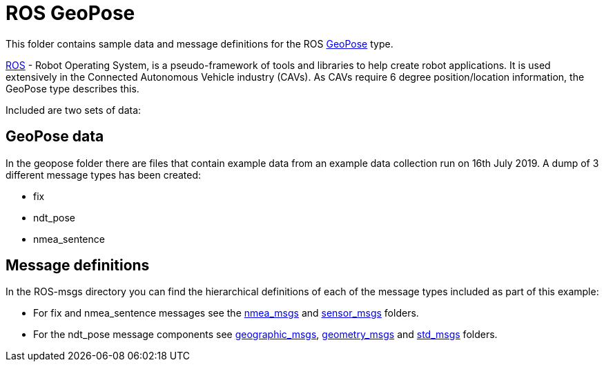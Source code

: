 # ROS GeoPose 

This folder contains sample data and message definitions for the ROS link:http://docs.ros.org/en/jade/api/geographic_msgs/html/msg/GeoPose.html[GeoPose] type.

link:https://www.ros.org/[ROS] - Robot Operating System, is a pseudo-framework of tools and libraries to help create robot applications.  It is used extensively in the Connected Autonomous Vehicle industry (CAVs).  As CAVs require 6 degree position/location information, the GeoPose type describes this. 

Included are two sets of data:

## GeoPose data

In the geopose folder there are files that contain example data from an example data collection run on 16th July 2019.  A dump of 3 different message types has been created:

* fix
* ndt_pose
* nmea_sentence

## Message definitions

In the ROS-msgs directory you can find the hierarchical definitions of each of the message types included as part of this example:

* For fix and nmea_sentence messages see the link:https://github.com/jraclarke/GeoPose/tree/data/GeoPose/Data/Examples/ROS-GeoPose/ROS-msgs/nmea_msgs[nmea_msgs] and link:https://github.com/jraclarke/GeoPose/tree/data/GeoPose/Data/Examples/ROS-GeoPose/ROS-msgs/sensor_msgs[sensor_msgs] folders.
* For the ndt_pose message components see link:ROS-GeoPose/ROS-msgs/geographic_msgs[geographic_msgs], link:ROS-GeoPose/ROS-msgs/geometry_msgs[geometry_msgs] and link:ROS-GeoPose/ROS-msgs/std_msgs[std_msgs] folders.
